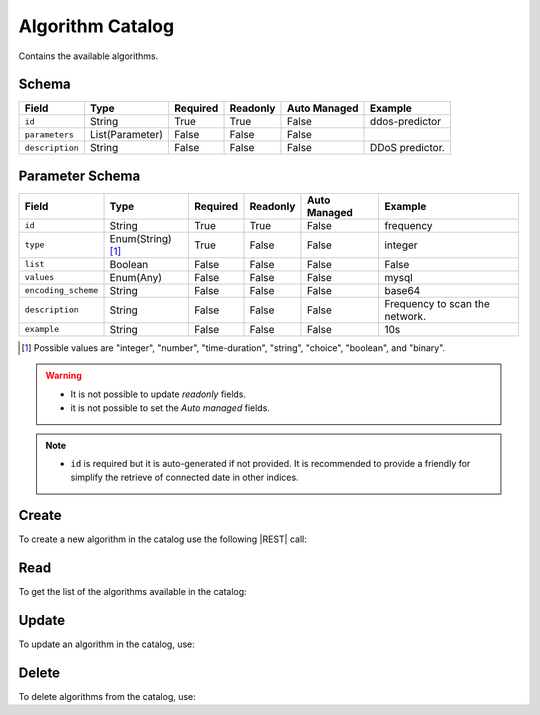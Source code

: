 .. _algorithm-catalog:

Algorithm Catalog
=================

Contains the available algorithms.


Schema
------

+-----------------+-----------------+----------+----------+--------------+-----------------+
| Field           | Type            | Required | Readonly | Auto Managed | Example         |
+=================+=================+==========+==========+==============+=================+
| ``id``          | String          | True     | True     | False        | ddos-predictor  |
+-----------------+-----------------+----------+----------+--------------+-----------------+
| ``parameters``  | List(Parameter) | False    | False    | False        |                 |
+-----------------+-----------------+----------+----------+--------------+-----------------+
| ``description`` | String          | False    | False    | False        | DDoS predictor. |
+-----------------+-----------------+----------+----------+--------------+-----------------+


Parameter Schema
----------------

+---------------------+-------------------+----------+----------+--------------+--------------------------------+
| Field               | Type              | Required | Readonly | Auto Managed | Example                        |
+=====================+===================+==========+==========+==============+================================+
| ``id``              | String            | True     | True     | False        | frequency                      |
+---------------------+-------------------+----------+----------+--------------+--------------------------------+
| ``type``            | Enum(String) [1]_ | True     | False    | False        | integer                        |
+---------------------+-------------------+----------+----------+--------------+--------------------------------+
| ``list``            | Boolean           | False    | False    | False        | False                          |
+---------------------+-------------------+----------+----------+--------------+--------------------------------+
| ``values``          | Enum(Any)         | False    | False    | False        | mysql                          |
+---------------------+-------------------+----------+----------+--------------+--------------------------------+
| ``encoding_scheme`` | String            | False    | False    | False        | base64                         |
+---------------------+-------------------+----------+----------+--------------+--------------------------------+
| ``description``     | String            | False    | False    | False        | Frequency to scan the network. |
+---------------------+-------------------+----------+----------+--------------+--------------------------------+
| ``example``         | String            | False    | False    | False        | 10s                            |
+---------------------+-------------------+----------+----------+--------------+--------------------------------+

.. [1] Possible values are "integer", "number", "time-duration", "string", "choice", "boolean", and "binary".


.. warning::

    - It is not possible to update *readonly* fields.
    - it is not possible to set the *Auto managed* fields.

.. note::

    - ``id`` is required but it is auto-generated if not provided.
      It is recommended to provide a friendly for simplify the retrieve of connected date in other indices.


Create
------

To create a new algorithm in the catalog use the following |REST| call:

.. http:post:: /catalog/algorithm/(string:id)

    with the request body in |JSON| format:

    .. sourcecode:: http

        POST /catalog/algorithm HTTP/1.1
        Host: cb-manager.example.com
        Content-Type: application/json

        {
            "id": "<algorithm-id>",
            "parameters": [
                {
                    "id": "<parameter-id>",
                    "type": "<parameter-type>",
                    "description": "<parameter-human-readable-description>",
                    "example": "<parameter-example>",
                }
            ]
        }

    :param id: optional algorithm id.

    :reqheader Authorization: JWT Authentication.
    :reqheader Content-Type: application/json

    :resheader Content-Type: application/json

    :status 201: Algorithms correctly created.
    :status 204: No content to create algorithms for the catalog based on the request.
    :status 400: Request not valid.
    :status 401: Authentication failed.
    :status 406: Request validation failed.
    :status 415: Media type not supported.
    :status 422: Not possible to create ore or more algorithms for the catalog based on the request.
    :status 500: Server not available to satisfy the request.

    Replace the data with the correct values, for example <algorithm-id> with ``ddos-predictor``.

    .. note:

        It is possible to add additional data specific for this algorithm.

    If the creation is correctly executed the response is:

    .. sourcecode:: http

        HTTP/1.1 201 Created
        Content-Type: application/json

        [
            {
                "status": "Created",
                "code": 201,
                "error": false,
                "message": "Algorithm catalog with id=<algorithm-id> correctly created"
            }
        ]

    Otherwise, if, for example, an algorithm with the given ``id`` is already found in the catalog, this is the response:

    .. sourcecode:: http

        HTTP/1.1 406 Not Acceptable
        Content-Type: application/json

        [
            {
                "status": "Not Acceptable",
                "code": 406,
                "error": true,
                "message": "Id already found"
            }
        ]

    If some required data is missing (for example ``type`` of one ``parameter``), the response could be:

    .. sourcecode:: http

        HTTP/1.1 406 Not Acceptable
        Content-Type: application/json

        [
            {
                "status": "Not Acceptable",
                "code": 406,
                "error": true,
                "message": {
                    "parameter.type": "required"
                }
            }
        ]

Read
----

To get the list of the algorithms available in the catalog:

.. http:get:: /catalog/algorithm/(string: id)

    The response includes all the algorithms.

    It is possible to filter the results using the following request body:

    .. sourcecode:: http

        GET /catalog/algorithm HTTP/1.1
        Host: cb-manager.example.com
        Content-Type: application/json

        {
            "select": [ "parameters" ],
            "where": {
                "equals": {
                    "target": "id",
                    "expr": "<algorithm-id>"
                }
            }
        }

    :param id: optional algorithm id from the catalog.

    :reqheader Authorization: JWT Authentication.
    :reqheader Content-Type: application/json

    :resheader Content-Type: application/json

    :status 200: List of algorithms from the catalog filtered by the query in the request body.
    :status 400: Request not valid.
    :status 401: Authentication failed.
    :status 404: Data based on the request query not found.
    :status 406: Request validation failed.
    :status 415: Media type not supported.
    :status 422: Not possible to get algorithms from the catalog with the request query.
    :status 500: Server not available to satisfy the request.

    In this way, it will be returned only the ``parameters`` of the algorithm in the catalog with ``id`` = "<algorithm-id>".


Update
------

To update an algorithm in the catalog, use:

.. http:put:: /catalog/algorithm/(string:id)

    .. sourcecode:: http

        PUT /catalog/algorithm HTTP/1.1
        Host: cb-manager.example.com
        Content-Type: application/json

        {
            "id": "<algorithm-id>",
            "parameters": [
                {
                    "id": "<parameter-id>",
                    "type": "<new-parameter-type>"
                }
            ]
        }

    :param id: optional algorithm id.

    :reqheader Authorization: JWT Authentication.
    :reqheader Content-Type: application/json

    :resheader Content-Type: application/json

    :status 200: All algorithms in the catalog correctly updated.
    :status 204: No content to update algorithms in the catalog based on the request.
    :status 304: Update for one or more algorithms in the catalog not necessary.
    :status 400: Request not valid.
    :status 401: Authentication failed.
    :status 406: Request validation failed.
    :status 415: Media type not supported.
    :status 422: Not possible to update one or more algorithms in the catalog based on the request.
    :status 500: Server not available to satisfy the request.

    This example

    1. updates the new ``type`` of the ``parameter`` with ``id`` = "<parameter-id>";
    2. adds a new action

    of the algorithm with ``id`` = "<algorithm-id>".

    .. note:

        Also during the update it is possible to add additional data (not related to actions or parameters) for the specific algorithm.

    A possible response is:

    .. sourcecode:: http

        HTTP/1.1 200 OK
        Content-Type: application/json

        [
            {
                "status": "OK",
                "code": 200,
                "error": false,
                "message": "Algorithm catalog with id=<algorithm-id> correctly updated"
            }
        ]

    Instead, if the are not changes the response is:

    .. sourcecode:: http

        HTTP/1.1 304 Not Modified
        Content-Type: application/json

        [
            {
                "status": "Not Modified",
                "code": 304,
                "error": false,
                "message": "Update for algorithm catalog with id=<algorithm-id> not necessary"
            }
        ]


Delete
------

To delete algorithms from the catalog, use:

.. http:delete:: /catalog/algorithm/(string:id)

    .. sourcecode:: http

        DELETE /catalog/algorithm HTTP/1.1
        Host: cb-manager.example.com
        Content-Type: application/json

        {
            "where": {
                "equals": {
                    "target": "id",
                    "expr": "<algorithm-id>"
                }
            }
        }

    :param id: optional algorithm id from the catalog.

    :reqheader Authorization: JWT Authentication.
    :reqheader Content-Type: application/json

    :resheader Content-Type: application/json

    :status 205: All algorithms correctly deleted from the catalog.
    :status 400: Request not valid.
    :status 401: Authentication failed.
    :status 404: Algorithms based on the request query not found in the catalog.
    :status 406: Request validation failed.
    :status 415: Media type not supported.
    :status 422: Not possible to delete one or more algorithms from the catalog based on the request query.
    :status 500: Server not available to satisfy the request.

    This request removes from the catalog the algorithm with ``id`` = "<algorithm-id>".

    This is a possible response:

    .. sourcecode:: http

        HTTP/1.1 205 Reset Content
        Content-Type: application/json

        [
            {
                "status": "Reset Content",
                "code": 200,
                "error": false,
                "message": "Algorithm catalog the id=<algorithm-id> correctly deleted"
            }
        ]

    .. caution::

        Without request body, it removes **all** the algorithms from the catalog.


.. |JSON| replace:: :abbr:`JSON (JavaScript Object Notation)`
.. |REST| replace:: :abbr:`REST (Representational State Transfer)`
